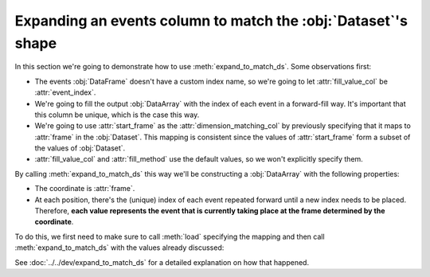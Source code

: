 Expanding an events column to match the :obj:`Dataset`'s shape
**************************************************************

In this section we're going to demonstrate how to use
:meth:`expand_to_match_ds`. Some observations first:

-   The events :obj:`DataFrame` doesn't have a custom index name, so we're going
    to let :attr:`fill_value_col` be :attr:`event_index`.

-   We're going to fill the output :obj:`DataArray` with the index of each event
    in a forward-fill way. It's important that this column be unique, which is
    the case this way.

-   We're going to use :attr:`start_frame` as the :attr:`dimension_matching_col`
    by previously specifying that it maps to :attr:`frame` in the
    :obj:`Dataset`. This mapping is consistent since the values of
    :attr:`start_frame` form a subset of the values of :obj:`Dataset`.

-   :attr:`fill_value_col` and :attr:`fill_method` use the default values, so
    we won't explicitly specify them.

By calling :meth:`expand_to_match_ds` this way we'll be constructing a
:obj:`DataArray` with the following properties:

-   The coordinate is :attr:`frame`.

-   At each position, there's the (unique) index of each event repeated forward
    until a new index needs to be placed. Therefore, **each value represents the
    event that is currently taking place at the frame determined by the
    coordinate**.

To do this, we first need to make sure to call :meth:`load` specifying the
mapping and then call :meth:`expand_to_match_ds` with the values already
discussed:

.. jupyter-execute:: raw_data.py
    :hide-code:

.. jupyter-execute::

    (
        ds
        .events.load(events, {'frame': ('start_frame', 'end_frame')})
        .events.expand_to_match_ds('start_frame')
    )

See :doc:`../../dev/expand_to_match_ds` for a detailed explanation on how that
happened.
